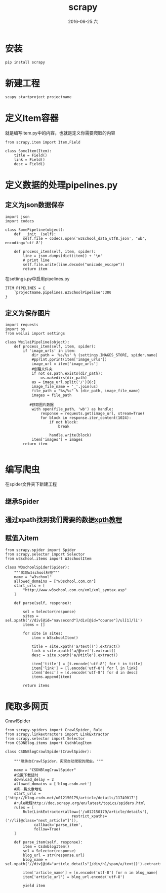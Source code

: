#+TITLE:       scrapy
#+AUTHOR:      
#+EMAIL:       oubaolong@MySHwoks-XFZ
#+DATE:        2016-06-25 六
#+URI:         /blog/2016/6/25/scrapy
#+KEYWORDS:    scrapy, crawl, python
#+TAGS:        scrapy, python
#+LANGUAGE:    en
#+OPTIONS:     H:3 num:nil toc:t \n:nil ::t |:t ^:nil -:nil f:t *:t <:t
#+DESCRIPTION: scrapy

* 安装
#+BEGIN_SRC 
pip install scrapy
#+END_SRC

* 新建工程
#+BEGIN_SRC 
scapy startproject projectname  
#+END_SRC

* 定义Item容器
就是编写item.py中的内容，也就是定义你需要爬取的内容
#+BEGIN_SRC 
from scrapy.item import Item,Field  
  
class SomeItem(Item):  
    title = Field()  
    link = Field()  
    desc = Field()  
#+END_SRC

* 定义数据的处理pipelines.py
** 定义为json数据保存
#+BEGIN_SRC 
import json  
import codecs  

class SomePipeline(object):  
    def __init__(self):  
        self.file = codecs.open('w3school_data_utf8.json', 'wb', encoding='utf-8')  
  
    def process_item(self, item, spider):  
        line = json.dumps(dict(item)) + '\n'  
        # print line  
        self.file.write(line.decode("unicode_escape"))  
        return item  
#+END_SRC

在settings.py中启用pipelines.py
#+BEGIN_SRC 
ITEM_PIPELINES = {  
    'projectname.pipelines.W3SchoolPipeline':300  
}  
#+END_SRC

** 定义为保存图片

#+BEGIN_SRC 
import requests
import os
from weilai import settings

class WeilaiPipeline(object):
    def process_item(self, item, spider):
        if 'image_urls' in item:
            dir_path = '%s/%s' % (settings.IMAGES_STORE, spider.name)
            #pprint.pprint(item['image_urls'])
            image_url = item['image_urls']
            #创建文件夹
            if not os.path.exists(dir_path):
                os.makedirs(dir_path)
            us = image_url.split('/')[6:]
            image_file_name = '_'.join(us)
            file_path = "%s/%s" % (dir_path, image_file_name)
            images = file_path

           #获取图片数据
            with open(file_path, 'wb') as handle:
                response = requests.get(image_url, stream=True)
                for block in response.iter_content(1024):
                    if not block:
                        break

                    handle.write(block)
            item['images'] = images
        return item

#+END_SRC

* 编写爬虫
在spider文件夹下新建工程
** 继承Spider
** 通过xpath找到我们需要的数据[[http://www.w3school.com.cn/xpath/xpath_syntax.asp][xpth教程]]
** 赋值入item
#+BEGIN_SRC 
from scrapy.spider import Spider  
from scrapy.selector import Selector  
from w3school.items import W3schoolItem  
  
class W3schoolSpider(Spider):  
    """爬取w3school标签"""  
    name = "w3school"  
    allowed_domains = ["w3school.com.cn"]  
    start_urls = [  
        "http://www.w3school.com.cn/xml/xml_syntax.asp"  
    ]  
  
    def parse(self, response):  
  
        sel = Selector(response)  
        sites = sel.xpath('//div[@id="navsecond"]/div[@id="course"]/ul[1]/li')  
        items = []  
  
        for site in sites:  
            item = W3schoolItem()  
  
            title = site.xpath('a/text()').extract()  
            link = site.xpath('a/@href').extract()  
            desc = site.xpath('a/@title').extract()  
  
            item['title'] = [t.encode('utf-8') for t in title]  
            item['link'] = [l.encode('utf-8') for l in link]  
            item['desc'] = [d.encode('utf-8') for d in desc]  
            items.append(item)  
  
        return items
#+END_SRC

* 爬取多网页
CrawlSpider

#+BEGIN_SRC 
from scrapy.spiders import CrawlSpider, Rule
from scrapy.linkextractors import LinkExtractor
from scrapy.selector import Selector
from CSDNBlog.items import CsdnblogItem

class CSDNBlogCrawlSpider(CrawlSpider):

    """继承自CrawlSpider，实现自动爬取的爬虫。"""

    name = "CSDNBlogCrawlSpider"
    #设置下载延时
    download_delay = 2
    allowed_domains = ['blog.csdn.net']
    #第一篇文章地址
    start_urls = ['http://blog.csdn.net/u012150179/article/details/11749017']
    #rule教程http://doc.scrapy.org/en/latest/topics/spiders.html
    rules = [
        Rule(LinkExtractor(allow=('/u012150179/article/details'),
                              restrict_xpaths=('//li[@class="next_article"]')),
             callback='parse_item',
             follow=True)
    ]

    def parse_item(self, response):
        item = CsdnblogItem()
        sel = Selector(response)
        blog_url = str(response.url)
        blog_name = sel.xpath('//div[@id="article_details"]/div/h1/span/a/text()').extract()

        item['article_name'] = [n.encode('utf-8') for n in blog_name]
        item['article_url'] = blog_url.encode('utf-8')

        yield item

#+END_SRC
